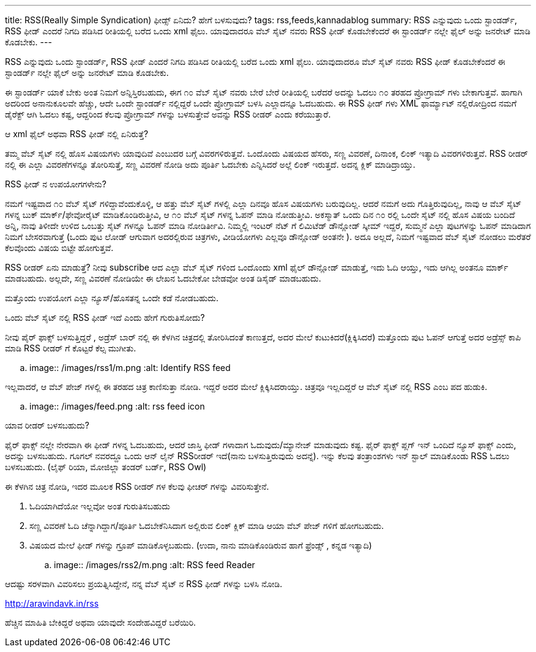 ---
title: RSS(Really Simple Syndication) ಫೀಡ್ಸ್ ಏನಿದು? ಹೇಗೆ ಬಳಸುವುದು?
tags: rss,feeds,kannadablog
summary: RSS ಎನ್ನುವುದು ಒಂದು ಸ್ಟಾಂಡರ್ಡ್, RSS ಫೀಡ್ ಎಂದರೆ  ನಿಗದಿ   ಪಡಿಸಿದ ರೀತಿಯಲ್ಲಿ ಬರೆದ ಒಂದು xml ಫೈಲು. ಯಾವುದಾದರೂ ವೆಬ್ ಸೈಟ್ ನವರು RSS ಫೀಡ್ ಕೊಡಬೇಕೆಂದರೆ  ಈ ಸ್ಟಾಂಡರ್ಡ್ ನಲ್ಲೇ ಫೈಲ್ ಅನ್ನು  ಜನರೇಟ್ ಮಾಡಿ ಕೊಡಬೇಕು.
---

RSS ಎನ್ನುವುದು ಒಂದು ಸ್ಟಾಂಡರ್ಡ್, RSS ಫೀಡ್ ಎಂದರೆ  ನಿಗದಿ   ಪಡಿಸಿದ ರೀತಿಯಲ್ಲಿ ಬರೆದ ಒಂದು xml ಫೈಲು. ಯಾವುದಾದರೂ ವೆಬ್ ಸೈಟ್ ನವರು RSS ಫೀಡ್ ಕೊಡಬೇಕೆಂದರೆ  ಈ ಸ್ಟಾಂಡರ್ಡ್ ನಲ್ಲೇ ಫೈಲ್ ಅನ್ನು  ಜನರೇಟ್ ಮಾಡಿ ಕೊಡಬೇಕು.

ಈ ಸ್ಟಾಂಡರ್ಡ್ ಯಾಕೆ ಬೇಕು ಅಂತ ನಿಮಗೆ ಅನ್ನಿಸ್ತಿರಬಹುದು, ಈಗ  ೧೦ ವೆಬ್ ಸೈಟ್ ನವರು  ಬೇರೆ ಬೇರೆ ರೀತಿಯಲ್ಲಿ ಬರೆದರೆ  ಅದನ್ನು  ಓದಲು ೧೦ ತರಹದ ಪ್ರೋಗ್ರಾಮ್ ಗಳು ಬೇಕಾಗುತ್ತವೆ. ಹಾಗಾಗಿ ಅದರಿಂದ ಅನಾನುಕೂಲವೇ ಹೆಚ್ಚು, ಆದೇ ಒಂದೇ ಸ್ಟಾಂಡರ್ಡ್ ನಲ್ಲಿದ್ದರೆ ಒಂದೇ ಪ್ರೋಗ್ರಾಮ್ ಬಳಸಿ  ಎಲ್ಲಾದನ್ನೂ ಓದಬಹುದು. ಈ RSS ಫೀಡ್ ಗಳು XML ಫಾರ್ಮ್ಯಾಟ್ ನಲ್ಲಿರೋದ್ರಿಂದ ನಮಗೆ ಡೈರೆಕ್ಟ್ ಆಗಿ ಓದಲು ಕಷ್ಟ, ಆದ್ದರಿಂದ ಕೆಲವು ಪ್ರೋಗ್ರಾಮ್ ಗಳನ್ನು ಬಳಸುತ್ತೇವೆ  ಅವನ್ನು  RSS ರೀಡರ್ ಎಂದು ಕರೆಯುತ್ತಾರೆ.

ಆ xml ಫೈಲ್  ಅಥವಾ RSS ಫೀಡ್ ನಲ್ಲಿ ಏನಿರುತ್ತೆ?
======================================
ತಮ್ಮ ವೆಬ್ ಸೈಟ್ ನಲ್ಲಿ  ಹೊಸ ವಿಷಯಗಳು ಯಾವುದಿವೆ ಎಂಬುದರ ಬಗ್ಗೆ ವಿವರಗಳಿರುತ್ತವೆ. ಒಂದೊಂದು ವಿಷಯದ ಹೆಸರು, ಸಣ್ಣ ವಿವರಣೆ, ದಿನಾಂಕ, ಲಿಂಕ್ ಇತ್ಯಾದಿ ವಿವರಗಳಿರುತ್ತವೆ. RSS ರೀಡರ್ ನಲ್ಲಿ  ಈ ಎಲ್ಲಾ ವಿವರಣೆಗಳನ್ನೂ ತೋರಿಸುತ್ತೆ, ಸಣ್ಣ ವಿವರಣೆ ನೋಡಿ ಅದು ಪೂರ್ತಿ ಓದಬೇಕು ಎನ್ನಿಸಿದರೆ ಅಲ್ಲೆ ಲಿಂಕ್ ಇರುತ್ತದೆ. ಅದನ್ನ ಕ್ಲಿಕ್ ಮಾಡಿದ್ರಾಯ್ತು.

RSS ಫೀಡ್ ನ ಉಪಯೋಗಗಳೇನು?
===========================
ನಮಗೆ ಇಷ್ಟವಾದ ೧೦ ವೆಬ್ ಸೈಟ್ ಗಳಿದ್ದಾವೆಂದುಕೊಳ್ಳಿ, ಆ ಹತ್ತು ವೆಬ್ ಸೈಟ್ ಗಳಲ್ಲಿ ಎಲ್ಲಾ ದಿನವೂ ಹೊಸ ವಿಷಯಗಳು ಬರುವುದಿಲ್ಲ. ಆದರೆ ನಮಗೆ ಅದು ಗೊತ್ತಿರುವುದಿಲ್ಲ, ನಾವು ಆ ವೆಬ್ ಸೈಟ್ ಗಳನ್ನ ಬುಕ್ ಮಾರ್ಕ್/ಫೇವೋರೈಟ್ ಮಾಡಿಕೊಂಡಿರುತ್ತೀವಿ, ಆ ೧೦ ವೆಬ್ ಸೈಟ್ ಗಳನ್ನ ಓಪನ್ ಮಾಡಿ ನೋಡುತ್ತೀವಿ. ಅಕಸ್ಮಾತ್ ಒಂದು ದಿನ ೧೦ ರಲ್ಲಿ ಒಂದೇ ಸೈಟ್ ನಲ್ಲಿ ಹೊಸ ವಿಷಯ ಬಂದಿದೆ ಅನ್ನಿ, ನಾವು ತಿಳೀದೇ ಉಳಿದ ಒಂಬತ್ತು ಸೈಟ್ ಗಳನ್ನೂ ಓಪನ್ ಮಾಡಿ ನೋಡಿರ್ತೀವಿ. ನಿಮ್ಮಲ್ಲಿ  ಇಂಟರ್ ನೆಟ್ ಗೆ ಲಿಮಿಟೆಡ್ ಡೌನ್ಲೋಡ್ ಸ್ಕೀಮ್ ಇದ್ದರೆ, ಸುಮ್ಮನೆ ಎಲ್ಲಾ ಪುಟಗಳನ್ನು ಓಪನ್ ಮಾಡಿದಾಗ  ನಿಮಗೆ ಬೇಸರವಾಗುತ್ತೆ (ಒಂದು ಪುಟ ಲೋಡ್ ಆಗುವಾಗ  ಅದರಲ್ಲಿರುವ ಚಿತ್ರಗಳು, ವೀಡಿಯೋಗಳು ಎಲ್ಲವೂ  ಡೌನ್ಲೋಡ್ ಅಂತನೇ ). ಅದೂ ಅಲ್ಲದೆ, ನಿಮಗೆ ಇಷ್ಟವಾದ ವೆಬ್ ಸೈಟ್ ನೋಡಲು ಮರೆತರೆ ಕೆಲವೊಂದು ವಿಷಯ ಬಿಟ್ಟೇ  ಹೋಗುತ್ತವೆ.

RSS ರೀಡರ್ ಏನು ಮಾಡುತ್ತೆ? ನೀವು  subscribe ಆದ ಎಲ್ಲಾ ವೆಬ್ ಸೈಟ್ ಗಳಿಂದ ಒಂದೊಂದು xml ಫೈಲ್ ಡೌನ್ಲೋಡ್ ಮಾಡುತ್ತೆ, ಇದು ಓದಿ ಆಯ್ತು, ಇದು ಆಗಿಲ್ಲ ಅಂತನೂ ಮಾರ್ಕ್ ಮಾಡಬಹುದು. ಅಲ್ಲದೇ, ಸಣ್ಣ ವಿವರಣೆ ನೋಡಿಯೇ ಈ ಲೇಖನ ಓದಬೇಕೋ ಬೇಡವೋ ಅಂತ ಡಿಸೈಡ್ ಮಾಡಬಹುದು.

ಮತ್ತೊಂದು ಉಪಯೋಗ  ಎಲ್ಲಾ ನ್ಯೂಸ್/ಹೊಸತನ್ನ ಒಂದೇ ಕಡೆ ನೋಡಬಹುದು.  

ಒಂದು ವೆಬ್ ಸೈಟ್ ನಲ್ಲಿ RSS ಫೀಡ್ ಇದೆ ಎಂದು ಹೇಗೆ ಗುರುತಿಸೋದು?
===================================================
ನೀವು ಪೈರ್ ಫಾಕ್ಸ್ ಬಳಸುತ್ತಿದ್ದರೆ , ಅಡ್ರೆಸ್ ಬಾರ್ ನಲ್ಲಿ ಈ ಕೆಳಗಿನ ಚಿತ್ರದಲ್ಲಿ ತೋರಿಸಿದಂತೆ  ಕಾಣುತ್ತದೆ, ಅದರ ಮೇಲೆ ಕುಟುಕಿದರೆ(ಕ್ಲಿಕ್ಕಿಸಿದರೆ) ಮತ್ತೊಂದು ಪುಟ ಓಪನ್ ಆಗುತ್ತೆ ಅದರ ಅಡ್ರೆಸ್ಸ್ ಕಾಪಿ ಮಾಡಿ RSS ರೀಡರ್ ಗೆ ಕೊಟ್ಟರೆ ಕೆಲ್ಸ ಮುಗೀತು.


.. image:: /images/rss1/m.png
   :alt: Identify RSS feed


ಇಲ್ಲವಾದರೆ, ಆ ವೆಬ್ ಪೇಜ್ ಗಳಲ್ಲಿ ಈ ತರಹದ ಚಿತ್ರ ಕಾಣಿಸುತ್ತಾ ನೋಡಿ. ಇದ್ದರೆ  ಅದರ ಮೇಲೆ ಕ್ಲಿಕ್ಕಿಸಿದರಾಯ್ತು. ಚಿತ್ರವೂ  ಇಲ್ಲದಿದ್ದರೆ  ಆ ವೆಬ್ ಸೈಟ್ ನಲ್ಲಿ  RSS ಎಂಬ ಪದ ಹುಡುಕಿ.


.. image:: /images/feed.png
   :alt: rss feed icon


ಯಾವ ರೀಡರ್ ಬಳಸಬಹುದು?
==========================
ಫೈರ್ ಫಾಕ್ಸ್ ನಲ್ಲೇ ನೇರವಾಗಿ ಈ ಫೀಡ್ ಗಳನ್ನ ಓದಬಹುದು, ಆದರೆ ಜಾಸ್ತಿ  ಫೀಡ್ ಗಳಾದಾಗ ಓದುವುದು/ಮ್ಯಾನೇಜ್ ಮಾಡುವುದು ಕಷ್ಟ. ಫೈರ್ ಫಾಕ್ಸ್  ಪ್ಲಗ್ ಇನ್ ಒಂದಿದೆ ನ್ಯೂಸ್ ಫಾಕ್ಸ್ ಎಂದು, ಅದನ್ನು ಬಳಸಬಹುದು. ಗೂಗಲ್ ನವರದ್ದೂ ಒಂದು ಆನ್ ಲೈನ್ RSS‌ರೀಡರ್ ಇದೆ(ನಾನು ಬಳಸುತ್ತಿರುವುದು ಅದನ್ನೆ). ಇನ್ನು ಕೆಲವು ತಂತ್ರಾಂಶಗಳು ಇನ್ ಸ್ಟಾಲ್ ಮಾಡಿಕೊಂಡು RSS ಓದಲು ಬಳಸಬಹುದು. (ಲೈಫ್ ರಿಯಾ, ಮೋಜಿಲ್ಲಾ ತಂಡರ್ ಬರ್ಡ್, RSS Owl)

ಈ  ಕೆಳಗಿನ  ಚಿತ್ರ  ನೋಡಿ, ಇದರ ಮೂಲಕ  RSS ರೀಡರ್ ಗಳ ಕೆಲವು ಫೀಚರ್ ಗಳನ್ನು  ವಿವರಿಸುತ್ತೇನೆ.  

1. ಓದಿಯಾಗಿದೆಯೋ ಇಲ್ಲವೋ ಅಂತ ಗುರುತಿಸಬಹುದು  
2. ಸಣ್ಣ ವಿವರಣೆ ಓದಿ ಚೆನ್ನಾಗಿದ್ದಾಗ/ಪೂರ್ತಿ ಓದಬೇಕೆನಿಸಿದಾಗ  ಅಲ್ಲಿರುವ ಲಿಂಕ್ ಕ್ಲಿಕ್ ಮಾಡಿ ಆಯಾ ವೆಬ್ ಪೇಜ್ ಗಳಿಗೆ ಹೋಗಬಹುದು.  
3. ವಿಷಯದ ಮೇಲೆ ಫೀಡ್ ಗಳನ್ನು ಗ್ರೂಪ್ ಮಾಡಿಕೊಳ್ಳಬಹುದು. (ಉದಾ, ನಾನು ಮಾಡಿಕೊಂಡಿರುವ ಹಾಗೆ   ಫ್ರೆಂಡ್ಸ್ , ಕನ್ನಡ ಇತ್ಯಾದಿ)   


.. image:: /images/rss2/m.png
   :alt: RSS feed Reader


ಆದಷ್ಟು ಸರಳವಾಗಿ ವಿವರಿಸಲು ಪ್ರಯತ್ನಿಸಿದ್ದೇನೆ, ನನ್ನ ವೆಬ್ ಸೈಟ್ ನ RSS ಫೀಡ್ ಗಳನ್ನು ಬಳಸಿ ನೋಡಿ.

http://aravindavk.in/rss

ಹೆಚ್ಚಿನ ಮಾಹಿತಿ ಬೇಕಿದ್ದರೆ ಅಥವಾ ಯಾವುದೇ ಸಂದೇಹವಿದ್ದರೆ ಬರೆಯಿರಿ. 
